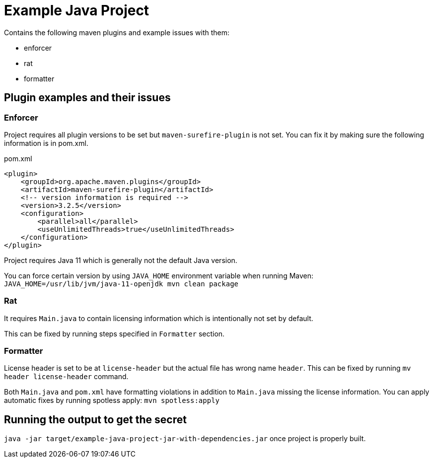 = Example Java Project

Contains the following maven plugins and example issues with them:

- enforcer

- rat

- formatter

== Plugin examples and their issues

=== Enforcer

Project requires all plugin versions to be set but `maven-surefire-plugin` is not set. You can fix it by making sure the following information is in pom.xml.

.pom.xml
[source,xml]
----
<plugin>
    <groupId>org.apache.maven.plugins</groupId>
    <artifactId>maven-surefire-plugin</artifactId>
    <!-- version information is required -->
    <version>3.2.5</version>
    <configuration>
        <parallel>all</parallel>
        <useUnlimitedThreads>true</useUnlimitedThreads>
    </configuration>
</plugin>
----

Project requires Java 11 which is generally not the default Java version.

You can force certain version by using `JAVA_HOME` environment variable when running Maven: `JAVA_HOME=/usr/lib/jvm/java-11-openjdk mvn clean package`

=== Rat

It requires `Main.java` to contain licensing information which is intentionally not set by default.

This can be fixed by running steps specified in `Formatter` section.

=== Formatter

License header is set to be at `license-header` but the actual file has wrong name `header`. This can be fixed by running `mv header license-header` command.

Both `Main.java` and `pom.xml` have formatting violations in addition to `Main.java` missing the license information. You can apply automatic fixes by running spotless apply: `mvn spotless:apply`

== Running the output to get the secret

`java -jar target/example-java-project-jar-with-dependencies.jar` once project is properly built.
